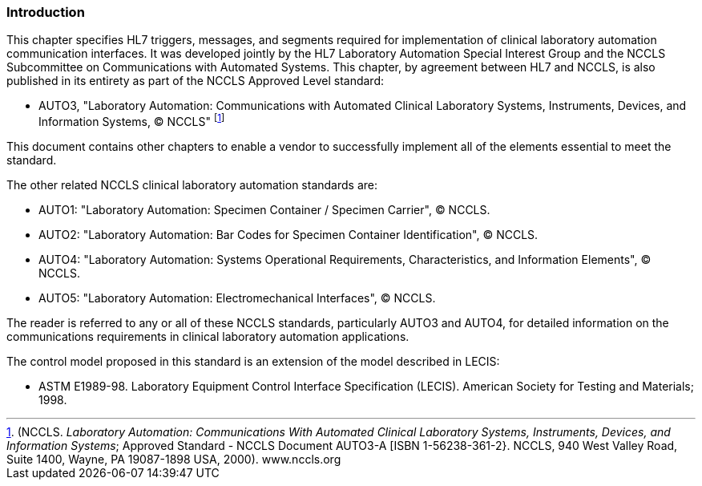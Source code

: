 === Introduction
[v291_section="13.1.2"]

This chapter specifies HL7 triggers, messages, and segments required for implementation of clinical laboratory automation communication interfaces. It was developed jointly by the HL7 Laboratory Automation Special Interest Group and the NCCLS Subcommittee on Communications with Automated Systems. This chapter, by agreement between HL7 and NCCLS, is also published in its entirety as part of the NCCLS Approved Level standard:

• AUTO3, "Laboratory Automation: Communications with Automated Clinical Laboratory Systems, Instruments, Devices, and Information Systems, © NCCLS" footnote:[(NCCLS. _Laboratory Automation: Communications With Automated Clinical Laboratory Systems, Instruments, Devices, and Information Systems_; Approved Standard - NCCLS Document AUTO3-A [ISBN 1-56238-361-2}. NCCLS, 940 West Valley Road, Suite 1400, Wayne, PA 19087-1898 USA, 2000). www.nccls.org]

This document contains other chapters to enable a vendor to successfully implement all of the elements essential to meet the standard.

The other related NCCLS clinical laboratory automation standards are:

• AUTO1: "Laboratory Automation: Specimen Container / Specimen Carrier", © NCCLS.

• AUTO2: "Laboratory Automation: Bar Codes for Specimen Container Identification", © NCCLS.

• AUTO4: "Laboratory Automation: Systems Operational Requirements, Characteristics, and Information Elements", © NCCLS.

• AUTO5: "Laboratory Automation: Electromechanical Interfaces", © NCCLS.

The reader is referred to any or all of these NCCLS standards, particularly AUTO3 and AUTO4, for detailed information on the communications requirements in clinical laboratory automation applications.

The control model proposed in this standard is an extension of the model described in LECIS:

• ASTM E1989-98. Laboratory Equipment Control Interface Specification (LECIS). American Society for Testing and Materials; 1998.

